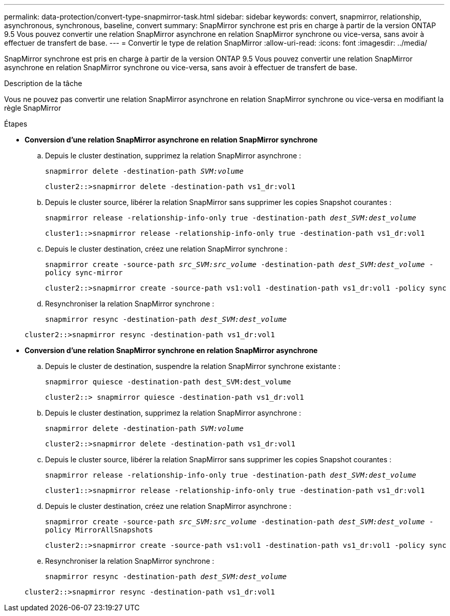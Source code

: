 ---
permalink: data-protection/convert-type-snapmirror-task.html 
sidebar: sidebar 
keywords: convert, snapmirror, relationship, asynchronous, synchronous, baseline, convert 
summary: SnapMirror synchrone est pris en charge à partir de la version ONTAP 9.5 Vous pouvez convertir une relation SnapMirror asynchrone en relation SnapMirror synchrone ou vice-versa, sans avoir à effectuer de transfert de base. 
---
= Convertir le type de relation SnapMirror
:allow-uri-read: 
:icons: font
:imagesdir: ../media/


[role="lead"]
SnapMirror synchrone est pris en charge à partir de la version ONTAP 9.5 Vous pouvez convertir une relation SnapMirror asynchrone en relation SnapMirror synchrone ou vice-versa, sans avoir à effectuer de transfert de base.

.Description de la tâche
Vous ne pouvez pas convertir une relation SnapMirror asynchrone en relation SnapMirror synchrone ou vice-versa en modifiant la règle SnapMirror

.Étapes
* *Conversion d'une relation SnapMirror asynchrone en relation SnapMirror synchrone*
+
.. Depuis le cluster destination, supprimez la relation SnapMirror asynchrone :
+
`snapmirror delete -destination-path _SVM:volume_`

+
[listing]
----
cluster2::>snapmirror delete -destination-path vs1_dr:vol1
----
.. Depuis le cluster source, libérer la relation SnapMirror sans supprimer les copies Snapshot courantes :
+
`snapmirror release -relationship-info-only true -destination-path _dest_SVM:dest_volume_`

+
[listing]
----
cluster1::>snapmirror release -relationship-info-only true -destination-path vs1_dr:vol1
----
.. Depuis le cluster destination, créez une relation SnapMirror synchrone :
+
`snapmirror create -source-path _src_SVM:src_volume_ -destination-path _dest_SVM:dest_volume_ -policy sync-mirror`

+
[listing]
----
cluster2::>snapmirror create -source-path vs1:vol1 -destination-path vs1_dr:vol1 -policy sync
----
.. Resynchroniser la relation SnapMirror synchrone :
+
`snapmirror resync -destination-path _dest_SVM:dest_volume_`

+
[listing]
----
cluster2::>snapmirror resync -destination-path vs1_dr:vol1
----


* *Conversion d'une relation SnapMirror synchrone en relation SnapMirror asynchrone*
+
.. Depuis le cluster de destination, suspendre la relation SnapMirror synchrone existante :
+
`snapmirror quiesce -destination-path dest_SVM:dest_volume`

+
[listing]
----
cluster2::> snapmirror quiesce -destination-path vs1_dr:vol1
----
.. Depuis le cluster destination, supprimez la relation SnapMirror asynchrone :
+
`snapmirror delete -destination-path _SVM:volume_`

+
[listing]
----
cluster2::>snapmirror delete -destination-path vs1_dr:vol1
----
.. Depuis le cluster source, libérer la relation SnapMirror sans supprimer les copies Snapshot courantes :
+
`snapmirror release -relationship-info-only true -destination-path _dest_SVM:dest_volume_`

+
[listing]
----
cluster1::>snapmirror release -relationship-info-only true -destination-path vs1_dr:vol1
----
.. Depuis le cluster destination, créez une relation SnapMirror asynchrone :
+
`snapmirror create -source-path _src_SVM:src_volume_ -destination-path _dest_SVM:dest_volume_ -policy MirrorAllSnapshots`

+
[listing]
----
cluster2::>snapmirror create -source-path vs1:vol1 -destination-path vs1_dr:vol1 -policy sync
----
.. Resynchroniser la relation SnapMirror synchrone :
+
`snapmirror resync -destination-path _dest_SVM:dest_volume_`

+
[listing]
----
cluster2::>snapmirror resync -destination-path vs1_dr:vol1
----



